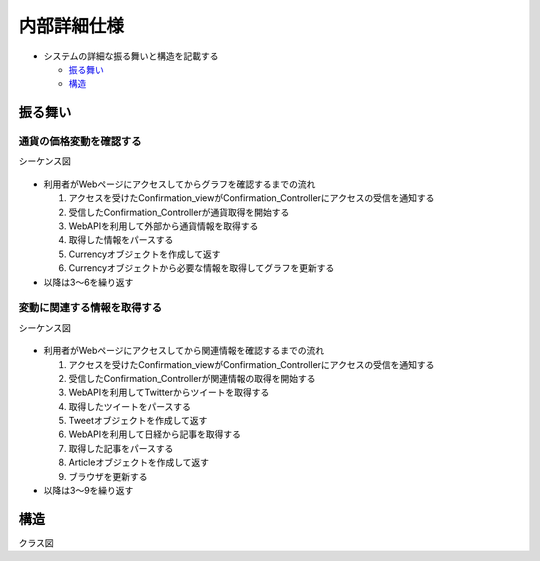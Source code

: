 内部詳細仕様
============

-  システムの詳細な振る舞いと構造を記載する

   -  `振る舞い <http://localhost:8888/regulus_docs/internal_detail.html#id2>`__
   -  `構造 <http://localhost:8888/regulus_docs/internal_detail.html>`__

振る舞い
--------

通貨の価格変動を確認する
^^^^^^^^^^^^^^^^^^^^^^^^

シーケンス図
            

.. figure:: http://localhost:8888/regulus_docs/_images/sequence_graph_detail.jpg
   :alt: シーケンス図(通貨の価格変動を確認する)

-  利用者がWebページにアクセスしてからグラフを確認するまでの流れ

   1. アクセスを受けたConfirmation\_viewがConfirmation\_Controllerにアクセスの受信を通知する
   2. 受信したConfirmation\_Controllerが通貨取得を開始する
   3. WebAPIを利用して外部から通貨情報を取得する
   4. 取得した情報をパースする
   5. Currencyオブジェクトを作成して返す
   6. Currencyオブジェクトから必要な情報を取得してグラフを更新する

-  以降は3〜6を繰り返す

変動に関連する情報を取得する
^^^^^^^^^^^^^^^^^^^^^^^^^^^^

シーケンス図
            

.. figure:: http://localhost:8888/regulus_docs/_images/sequence_info_detail.jpg
   :alt: シーケンス図(変動に関連する情報を取得する)

-  利用者がWebページにアクセスしてから関連情報を確認するまでの流れ

   1. アクセスを受けたConfirmation\_viewがConfirmation\_Controllerにアクセスの受信を通知する
   2. 受信したConfirmation\_Controllerが関連情報の取得を開始する
   3. WebAPIを利用してTwitterからツイートを取得する
   4. 取得したツイートをパースする
   5. Tweetオブジェクトを作成して返す
   6. WebAPIを利用して日経から記事を取得する
   7. 取得した記事をパースする
   8. Articleオブジェクトを作成して返す
   9. ブラウザを更新する

-  以降は3〜9を繰り返す

構造
----

クラス図
        

